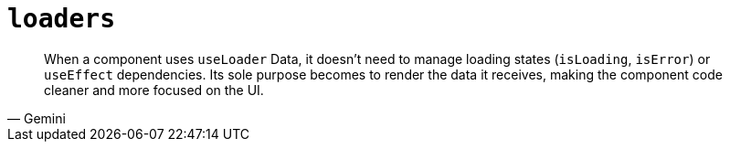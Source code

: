 = `loaders`

[,Gemini]
____
When a component uses `useLoader` Data, it doesn't need to manage loading states (`isLoading`, `isError`) or `useEffect` dependencies. Its sole purpose becomes to render the data it receives, making the component code cleaner and more focused on the UI.
____